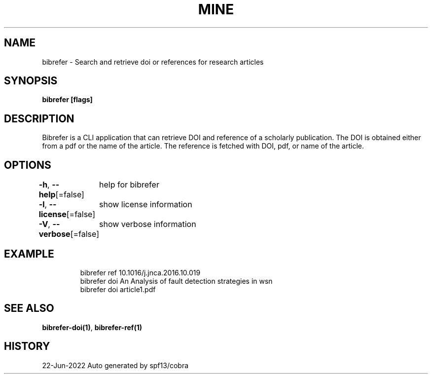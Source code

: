 .nh
.TH "MINE" "1" "Jun 2022" "BibRefer" ""

.SH NAME
.PP
bibrefer - Search and retrieve doi or references for research articles


.SH SYNOPSIS
.PP
\fBbibrefer [flags]\fP


.SH DESCRIPTION
.PP
Bibrefer is a CLI application that can retrieve DOI and reference of a scholarly publication.
The DOI is obtained either from a pdf or the name of the article.
The reference is fetched with DOI, pdf, or name of the article.


.SH OPTIONS
.PP
\fB-h\fP, \fB--help\fP[=false]
	help for bibrefer

.PP
\fB-l\fP, \fB--license\fP[=false]
	show license information

.PP
\fB-V\fP, \fB--verbose\fP[=false]
	show verbose information


.SH EXAMPLE
.PP
.RS

.nf
  bibrefer ref 10.1016/j.jnca.2016.10.019
  bibrefer doi An Analysis of fault detection strategies in wsn
  bibrefer doi article1.pdf


.fi
.RE


.SH SEE ALSO
.PP
\fBbibrefer-doi(1)\fP, \fBbibrefer-ref(1)\fP


.SH HISTORY
.PP
22-Jun-2022 Auto generated by spf13/cobra

